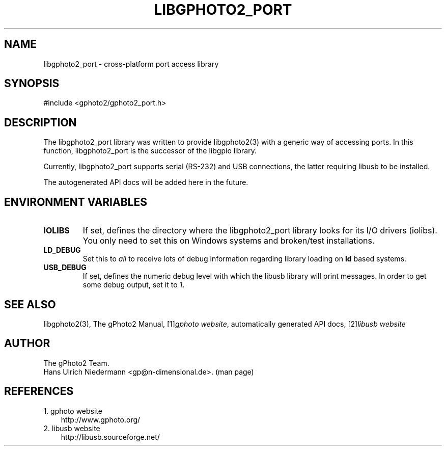 .\" ** You probably do not want to edit this file directly **
.\" It was generated using the DocBook XSL Stylesheets (version 1.69.1).
.\" Instead of manually editing it, you probably should edit the DocBook XML
.\" source for it and then use the DocBook XSL Stylesheets to regenerate it.
.TH "LIBGPHOTO2_PORT" "3" "08/16/2006" "" "The gPhoto2 Reference (the man"
.\" disable hyphenation
.nh
.\" disable justification (adjust text to left margin only)
.ad l
.SH "NAME"
libgphoto2_port \- cross\-platform port access library
.SH "SYNOPSIS"
.sp
.nf
#include <gphoto2/gphoto2_port.h>
.fi
.SH "DESCRIPTION"
.PP
The
libgphoto2_port
library was written to provide
libgphoto2(3)
with a generic way of accessing ports. In this function,
libgphoto2_port
is the successor of the
libgpio
library.
.PP
Currently,
libgphoto2_port
supports serial (RS\-232) and
USB
connections, the latter requiring
libusb
to be installed.
.PP
The autogenerated
API
docs will be added here in the future.
.SH "ENVIRONMENT VARIABLES"
.TP
\fBIOLIBS\fR
If set, defines the directory where the
libgphoto2_port
library looks for its I/O drivers (iolibs). You only need to set this on Windows systems and broken/test installations.
.TP
\fBLD_DEBUG\fR
Set this to
\fIall\fR
to receive lots of debug information regarding library loading on
\fBld\fR
based systems.
.TP
\fBUSB_DEBUG\fR
If set, defines the numeric debug level with which the
libusb
library will print messages. In order to get some debug output, set it to
\fI1\fR.
.SH "SEE ALSO"
.PP
libgphoto2(3), The gPhoto2 Manual,
[1]\&\fIgphoto website\fR, automatically generated
API
docs,
[2]\&\fIlibusb website\fR
.
.SH "AUTHOR"
The gPhoto2 Team. 
.br
Hans Ulrich Niedermann <gp@n\-dimensional.de>. (man page)
.SH "REFERENCES"
.TP 3
1.\ gphoto website
\%http://www.gphoto.org/
.TP 3
2.\ libusb website
\%http://libusb.sourceforge.net/
